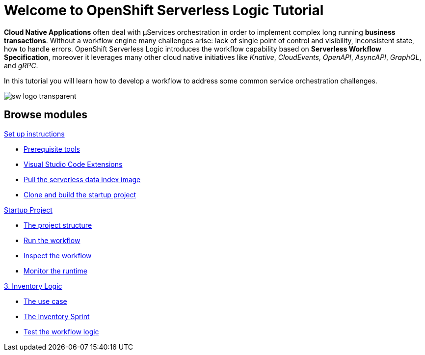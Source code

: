 = Welcome to OpenShift Serverless Logic Tutorial
:page-layout: home
:!sectids:

*Cloud Native Applications* often deal with µServices orchestration in order to implement complex long running *business transactions*. Without a workflow engine many challenges arise: lack of single point of control and visibility, inconsistent state, how to handle errors. OpenShift Serverless Logic introduces the workflow capability based on *Serverless Workflow Specification*, moreover it leverages many other cloud native initiatives like _Knative_, _CloudEvents_, _OpenAPI_, _AsyncAPI_, _GraphQL_, and _gRPC_.

In this tutorial you will learn how to develop a workflow to address some common service orchestration challenges.

image:sw-logo-transparent.png[]

[.tiles.browse]
== Browse modules

[.tile]
.xref:01-setup.adoc[Set up instructions]
* xref:01-setup.adoc#prerequisite[Prerequisite tools]
* xref:01-setup.adoc#vscode-extensions[Visual Studio Code Extensions]
* xref:01-setup.adoc#base-image[Pull the serverless data index image]
* xref:01-setup.adoc#project-start[Clone and build the startup project]

[.tile]
.xref:02-startup-project.adoc[Startup Project]
* xref:02-startup-project.adoc#structure[The project structure]
* xref:02-startup-project.adoc#run[Run the workflow]
* xref:02-startup-project.adoc#inspect[Inspect the workflow]
* xref:02-startup-project.adoc#monitor[Monitor the runtime]

[.tile]
.xref:03-inventory.adoc[3. Inventory Logic]
* xref:03-inventory.adoc#usecase[The use case]
* xref:03-inventory.adoc#inventory[The Inventory Sprint]
* xref:03-inventory.adoc#test[Test the workflow logic]
